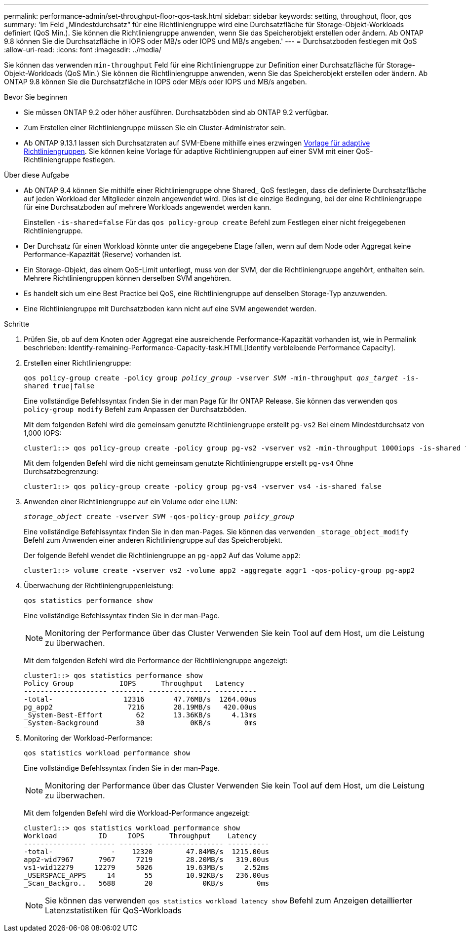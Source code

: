 ---
permalink: performance-admin/set-throughput-floor-qos-task.html 
sidebar: sidebar 
keywords: setting, throughput, floor, qos 
summary: 'Im Feld „Mindestdurchsatz“ für eine Richtliniengruppe wird eine Durchsatzfläche für Storage-Objekt-Workloads definiert (QoS Min.). Sie können die Richtliniengruppe anwenden, wenn Sie das Speicherobjekt erstellen oder ändern. Ab ONTAP 9.8 können Sie die Durchsatzfläche in IOPS oder MB/s oder IOPS und MB/s angeben.' 
---
= Durchsatzboden festlegen mit QoS
:allow-uri-read: 
:icons: font
:imagesdir: ../media/


[role="lead"]
Sie können das verwenden `min-throughput` Feld für eine Richtliniengruppe zur Definition einer Durchsatzfläche für Storage-Objekt-Workloads (QoS Min.) Sie können die Richtliniengruppe anwenden, wenn Sie das Speicherobjekt erstellen oder ändern. Ab ONTAP 9.8 können Sie die Durchsatzfläche in IOPS oder MB/s oder IOPS und MB/s angeben.

.Bevor Sie beginnen
* Sie müssen ONTAP 9.2 oder höher ausführen. Durchsatzböden sind ab ONTAP 9.2 verfügbar.
* Zum Erstellen einer Richtliniengruppe müssen Sie ein Cluster-Administrator sein.
* Ab ONTAP 9.13.1 lassen sich Durchsatzraten auf SVM-Ebene mithilfe eines erzwingen xref:adaptive-policy-template-task.html[Vorlage für adaptive Richtliniengruppen]. Sie können keine Vorlage für adaptive Richtliniengruppen auf einer SVM mit einer QoS-Richtliniengruppe festlegen.


.Über diese Aufgabe
* Ab ONTAP 9.4 können Sie mithilfe einer Richtliniengruppe ohne Shared_ QoS festlegen, dass die definierte Durchsatzfläche auf jeden Workload der Mitglieder einzeln angewendet wird. Dies ist die einzige Bedingung, bei der eine Richtliniengruppe für eine Durchsatzboden auf mehrere Workloads angewendet werden kann.
+
Einstellen `-is-shared=false` Für das `qos policy-group create` Befehl zum Festlegen einer nicht freigegebenen Richtliniengruppe.

* Der Durchsatz für einen Workload könnte unter die angegebene Etage fallen, wenn auf dem Node oder Aggregat keine Performance-Kapazität (Reserve) vorhanden ist.
* Ein Storage-Objekt, das einem QoS-Limit unterliegt, muss von der SVM, der die Richtliniengruppe angehört, enthalten sein. Mehrere Richtliniengruppen können derselben SVM angehören.
* Es handelt sich um eine Best Practice bei QoS, eine Richtliniengruppe auf denselben Storage-Typ anzuwenden.
* Eine Richtliniengruppe mit Durchsatzboden kann nicht auf eine SVM angewendet werden.


.Schritte
. Prüfen Sie, ob auf dem Knoten oder Aggregat eine ausreichende Performance-Kapazität vorhanden ist, wie in Permalink beschrieben: Identify-remaining-Performance-Capacity-task.HTML[Identify verbleibende Performance Capacity].
. Erstellen einer Richtliniengruppe:
+
`qos policy-group create -policy group _policy_group_ -vserver _SVM_ -min-throughput _qos_target_ -is-shared true|false`

+
Eine vollständige Befehlssyntax finden Sie in der man Page für Ihr ONTAP Release. Sie können das verwenden `qos policy-group modify` Befehl zum Anpassen der Durchsatzböden.

+
Mit dem folgenden Befehl wird die gemeinsam genutzte Richtliniengruppe erstellt `pg-vs2` Bei einem Mindestdurchsatz von 1,000 IOPS:

+
[listing]
----
cluster1::> qos policy-group create -policy group pg-vs2 -vserver vs2 -min-throughput 1000iops -is-shared true
----
+
Mit dem folgenden Befehl wird die nicht gemeinsam genutzte Richtliniengruppe erstellt `pg-vs4` Ohne Durchsatzbegrenzung:

+
[listing]
----
cluster1::> qos policy-group create -policy group pg-vs4 -vserver vs4 -is-shared false
----
. Anwenden einer Richtliniengruppe auf ein Volume oder eine LUN:
+
`_storage_object_ create -vserver _SVM_ -qos-policy-group _policy_group_`

+
Eine vollständige Befehlssyntax finden Sie in den man-Pages. Sie können das verwenden `_storage_object_modify` Befehl zum Anwenden einer anderen Richtliniengruppe auf das Speicherobjekt.

+
Der folgende Befehl wendet die Richtliniengruppe an `pg-app2` Auf das Volume `app2`:

+
[listing]
----
cluster1::> volume create -vserver vs2 -volume app2 -aggregate aggr1 -qos-policy-group pg-app2
----
. Überwachung der Richtliniengruppenleistung:
+
`qos statistics performance show`

+
Eine vollständige Befehlssyntax finden Sie in der man-Page.

+
[NOTE]
====
Monitoring der Performance über das Cluster Verwenden Sie kein Tool auf dem Host, um die Leistung zu überwachen.

====
+
Mit dem folgenden Befehl wird die Performance der Richtliniengruppe angezeigt:

+
[listing]
----
cluster1::> qos statistics performance show
Policy Group           IOPS      Throughput   Latency
-------------------- -------- --------------- ----------
-total-                 12316       47.76MB/s  1264.00us
pg_app2                  7216       28.19MB/s   420.00us
_System-Best-Effort        62       13.36KB/s     4.13ms
_System-Background         30           0KB/s        0ms
----
. Monitoring der Workload-Performance:
+
`qos statistics workload performance show`

+
Eine vollständige Befehlssyntax finden Sie in der man-Page.

+
[NOTE]
====
Monitoring der Performance über das Cluster Verwenden Sie kein Tool auf dem Host, um die Leistung zu überwachen.

====
+
Mit dem folgenden Befehl wird die Workload-Performance angezeigt:

+
[listing]
----
cluster1::> qos statistics workload performance show
Workload          ID     IOPS      Throughput    Latency
--------------- ------ -------- ---------------- ----------
-total-              -    12320        47.84MB/s  1215.00us
app2-wid7967      7967     7219        28.20MB/s   319.00us
vs1-wid12279     12279     5026        19.63MB/s     2.52ms
_USERSPACE_APPS     14       55        10.92KB/s   236.00us
_Scan_Backgro..   5688       20            0KB/s        0ms
----
+
[NOTE]
====
Sie können das verwenden `qos statistics workload latency show` Befehl zum Anzeigen detaillierter Latenzstatistiken für QoS-Workloads

====

